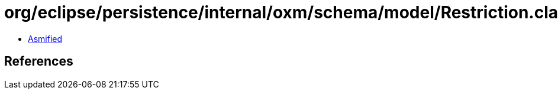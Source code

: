 = org/eclipse/persistence/internal/oxm/schema/model/Restriction.class

 - link:Restriction-asmified.java[Asmified]

== References

